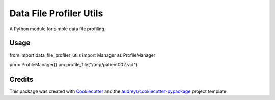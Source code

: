 ========================
Data File Profiler Utils
========================

A Python module for simple data file profiling.


Usage
--------


from import data_file_profiler_utils import Manager as ProfileManager

pm = ProfileManager()
pm.profile_file("/tmp/patient002.vcf")



Credits
-------

This package was created with Cookiecutter_ and the `audreyr/cookiecutter-pypackage`_ project template.

.. _Cookiecutter: https://github.com/audreyr/cookiecutter
.. _`audreyr/cookiecutter-pypackage`: https://github.com/audreyr/cookiecutter-pypackage
